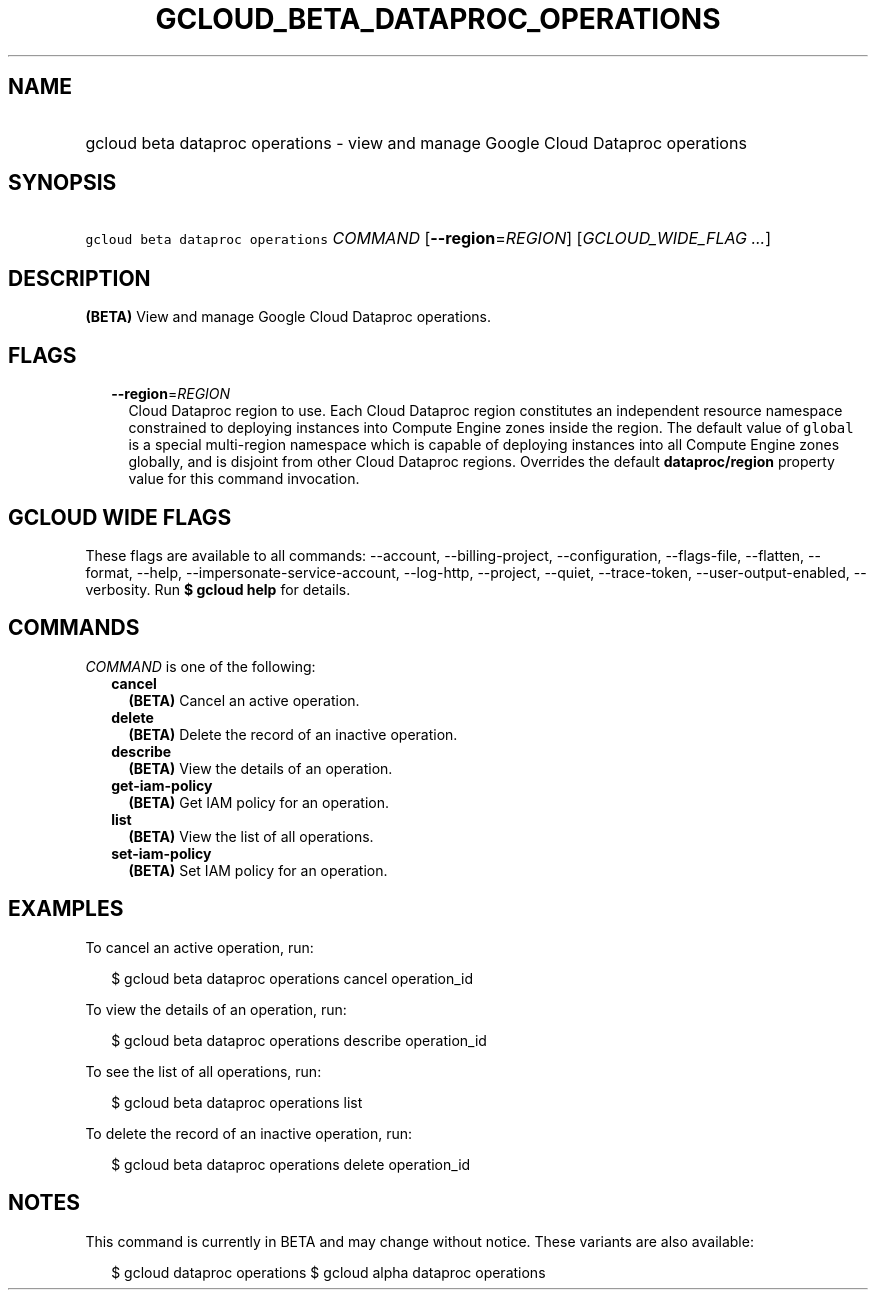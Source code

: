 
.TH "GCLOUD_BETA_DATAPROC_OPERATIONS" 1



.SH "NAME"
.HP
gcloud beta dataproc operations \- view and manage Google Cloud Dataproc operations



.SH "SYNOPSIS"
.HP
\f5gcloud beta dataproc operations\fR \fICOMMAND\fR [\fB\-\-region\fR=\fIREGION\fR] [\fIGCLOUD_WIDE_FLAG\ ...\fR]



.SH "DESCRIPTION"

\fB(BETA)\fR View and manage Google Cloud Dataproc operations.



.SH "FLAGS"

.RS 2m
.TP 2m
\fB\-\-region\fR=\fIREGION\fR
Cloud Dataproc region to use. Each Cloud Dataproc region constitutes an
independent resource namespace constrained to deploying instances into Compute
Engine zones inside the region. The default value of \f5global\fR is a special
multi\-region namespace which is capable of deploying instances into all Compute
Engine zones globally, and is disjoint from other Cloud Dataproc regions.
Overrides the default \fBdataproc/region\fR property value for this command
invocation.


.RE
.sp

.SH "GCLOUD WIDE FLAGS"

These flags are available to all commands: \-\-account, \-\-billing\-project,
\-\-configuration, \-\-flags\-file, \-\-flatten, \-\-format, \-\-help,
\-\-impersonate\-service\-account, \-\-log\-http, \-\-project, \-\-quiet,
\-\-trace\-token, \-\-user\-output\-enabled, \-\-verbosity. Run \fB$ gcloud
help\fR for details.



.SH "COMMANDS"

\f5\fICOMMAND\fR\fR is one of the following:

.RS 2m
.TP 2m
\fBcancel\fR
\fB(BETA)\fR Cancel an active operation.

.TP 2m
\fBdelete\fR
\fB(BETA)\fR Delete the record of an inactive operation.

.TP 2m
\fBdescribe\fR
\fB(BETA)\fR View the details of an operation.

.TP 2m
\fBget\-iam\-policy\fR
\fB(BETA)\fR Get IAM policy for an operation.

.TP 2m
\fBlist\fR
\fB(BETA)\fR View the list of all operations.

.TP 2m
\fBset\-iam\-policy\fR
\fB(BETA)\fR Set IAM policy for an operation.


.RE
.sp

.SH "EXAMPLES"

To cancel an active operation, run:

.RS 2m
$ gcloud beta dataproc operations cancel operation_id
.RE

To view the details of an operation, run:

.RS 2m
$ gcloud beta dataproc operations describe operation_id
.RE

To see the list of all operations, run:

.RS 2m
$ gcloud beta dataproc operations list
.RE

To delete the record of an inactive operation, run:

.RS 2m
$ gcloud beta dataproc operations delete operation_id
.RE



.SH "NOTES"

This command is currently in BETA and may change without notice. These variants
are also available:

.RS 2m
$ gcloud dataproc operations
$ gcloud alpha dataproc operations
.RE

